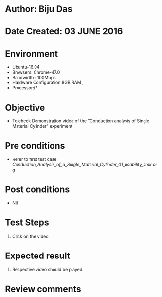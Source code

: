 * Author: Biju Das
* Date Created: 03 JUNE 2016
* Environment
  - Ubuntu-16.04
  - Browsers: Chrome-47.0
  - Bandwidth : 100Mbps
  - Hardware Configuration:8GB RAM , 
  - Processor:i7

* Objective
  - To check Demonstration video of the  "Conduction analysis of Single Material Cylinder" experiment

* Pre conditions
  - Refer to first test case [[Conduction_Analysis_of_a_Single_Material_Cylinder_01_usability_smk.org]]

* Post conditions
   - Nil

* Test Steps
  1. Click on the video

* Expected result
  1. Respective video should be played.

* Review comments
